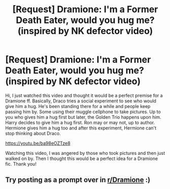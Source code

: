 #+TITLE: [Request] Dramione: I'm a Former Death Eater, would you hug me? (inspired by NK defector video)

* [Request] Dramione: I'm a Former Death Eater, would you hug me? (inspired by NK defector video)
:PROPERTIES:
:Author: kisilatiro
:Score: 1
:DateUnix: 1553882014.0
:DateShort: 2019-Mar-29
:END:
Hi, I just watched this video and thought it would be a perfect premise for a Dramione ff. Basically, Draco tries a social experiment to see who would give him a hug. He's been standing there for a while and people keep passing him by. Some using their muggle cellphone to take pictures. Up to you who gives him a hug first but later, the Golden Trio happens upon him. Harry decides to give him a hug first. Ron may or may not, up to author. Hermione gives him a hug too and after this experiment, Hermione can't stop thinking about Draco.

[[https://youtu.be/ba98eOZTze8]]

Watching this video, I was angered by those who took pictures and then just walked on by. Then I thought this would be a perfect idea for a Dramione fic. Thank you!


** Try posting as a prompt over in [[/r/Dramione][r/Dramione]] :)
:PROPERTIES:
:Author: tectonictigress
:Score: 1
:DateUnix: 1553979531.0
:DateShort: 2019-Mar-31
:END:
